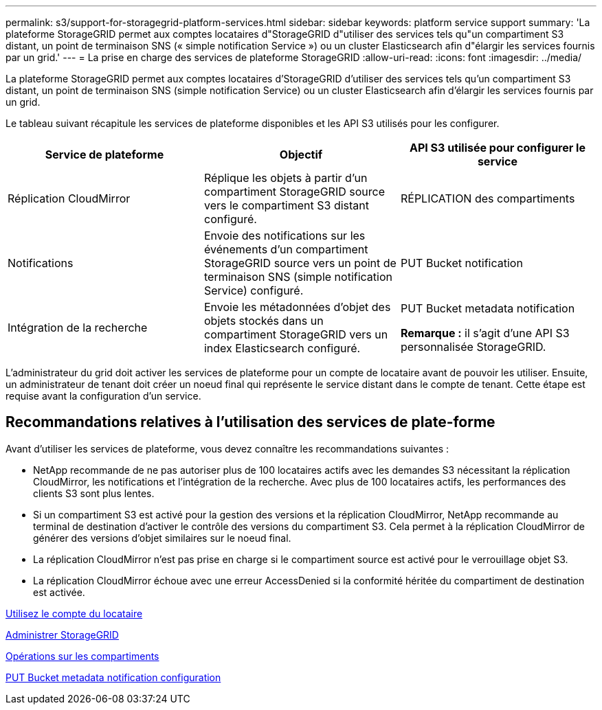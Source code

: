 ---
permalink: s3/support-for-storagegrid-platform-services.html 
sidebar: sidebar 
keywords: platform service support 
summary: 'La plateforme StorageGRID permet aux comptes locataires d"StorageGRID d"utiliser des services tels qu"un compartiment S3 distant, un point de terminaison SNS (« simple notification Service ») ou un cluster Elasticsearch afin d"élargir les services fournis par un grid.' 
---
= La prise en charge des services de plateforme StorageGRID
:allow-uri-read: 
:icons: font
:imagesdir: ../media/


[role="lead"]
La plateforme StorageGRID permet aux comptes locataires d'StorageGRID d'utiliser des services tels qu'un compartiment S3 distant, un point de terminaison SNS (simple notification Service) ou un cluster Elasticsearch afin d'élargir les services fournis par un grid.

Le tableau suivant récapitule les services de plateforme disponibles et les API S3 utilisés pour les configurer.

|===
| Service de plateforme | Objectif | API S3 utilisée pour configurer le service 


 a| 
Réplication CloudMirror
 a| 
Réplique les objets à partir d'un compartiment StorageGRID source vers le compartiment S3 distant configuré.
 a| 
RÉPLICATION des compartiments



 a| 
Notifications
 a| 
Envoie des notifications sur les événements d'un compartiment StorageGRID source vers un point de terminaison SNS (simple notification Service) configuré.
 a| 
PUT Bucket notification



 a| 
Intégration de la recherche
 a| 
Envoie les métadonnées d'objet des objets stockés dans un compartiment StorageGRID vers un index Elasticsearch configuré.
 a| 
PUT Bucket metadata notification

*Remarque :* il s'agit d'une API S3 personnalisée StorageGRID.

|===
L'administrateur du grid doit activer les services de plateforme pour un compte de locataire avant de pouvoir les utiliser. Ensuite, un administrateur de tenant doit créer un noeud final qui représente le service distant dans le compte de tenant. Cette étape est requise avant la configuration d'un service.



== Recommandations relatives à l'utilisation des services de plate-forme

Avant d'utiliser les services de plateforme, vous devez connaître les recommandations suivantes :

* NetApp recommande de ne pas autoriser plus de 100 locataires actifs avec les demandes S3 nécessitant la réplication CloudMirror, les notifications et l'intégration de la recherche. Avec plus de 100 locataires actifs, les performances des clients S3 sont plus lentes.
* Si un compartiment S3 est activé pour la gestion des versions et la réplication CloudMirror, NetApp recommande au terminal de destination d'activer le contrôle des versions du compartiment S3. Cela permet à la réplication CloudMirror de générer des versions d'objet similaires sur le noeud final.
* La réplication CloudMirror n'est pas prise en charge si le compartiment source est activé pour le verrouillage objet S3.
* La réplication CloudMirror échoue avec une erreur AccessDenied si la conformité héritée du compartiment de destination est activée.


xref:../tenant/index.adoc[Utilisez le compte du locataire]

xref:../admin/index.adoc[Administrer StorageGRID]

xref:operations-on-buckets.adoc[Opérations sur les compartiments]

xref:put-bucket-metadata-notification-configuration-request.adoc[PUT Bucket metadata notification configuration]

